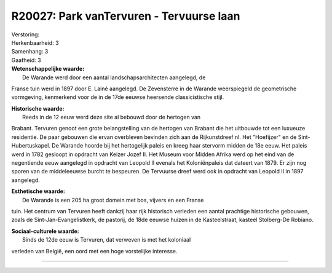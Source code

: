 R20027: Park vanTervuren - Tervuurse laan
=========================================

| Verstoring:

| Herkenbaarheid: 3

| Samenhang: 3

| Gaafheid: 3

| **Wetenschappelijke waarde:**
|  De Warande werd door een aantal landschapsarchitecten aangelegd, de
Franse tuin werd in 1897 door E. Lainé aangelegd. De Zevensterre in de
Warande weerspiegeld de geometrische vormgeving, kenmerkend voor de in
de 17de eeuwse heersende classicistische stijl.

| **Historische waarde:**
|  Reeds in de 12 eeuw werd deze site al bebouwd door de hertogen van
Brabant. Tervuren genoot een grote belangstelling van de hertogen van
Brabant die het uitbouwde tot een luxueuze residentie. De paar gebouwen
die ervan overbleven bevinden zich aan de Rijkunstdreef nl. Het
"Hoefijzer" en de Sint-Hubertuskapel. De Warande hoorde bij het
hertogelijk paleis en kreeg haar stervorm midden de 18e eeuw. Het paleis
werd in 1782 gesloopt in opdracht van Keizer Jozef II. Het Museum voor
Midden Afrika werd op het eind van de negentiende eeuw aangelegd in
opdracht van Leopold II evenals het Koloniënpaleis dat dateert van 1879.
Er zijn nog sporen van de middeleeuwse burcht te bespeuren. De Tervuurse
dreef werd ook in opdracht van Leopold II in 1897 aangelegd.

| **Esthetische waarde:**
|  De Warande is een 205 ha groot domein met bos, vijvers en een Franse
tuin. Het centrum van Tervuren heeft dankzij haar rijk historisch
verleden een aantal prachtige historische gebouwen, zoals de
Sint-Jan-Evangelistkerk, de pastorij, de 18de eeuwse huizen in de
Kasteelstraat, kasteel Stolberg-De Robiano.

| **Sociaal-culturele waarde:**
|  Sinds de 12de eeuw is Tervuren, dat verweven is met het koloniaal
verleden van België, een oord met een hoge vorstelijke interesse.

--------------

